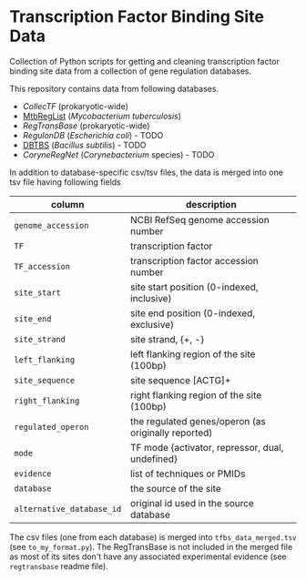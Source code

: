 * Transcription Factor Binding Site Data

Collection of Python scripts for getting and cleaning transcription factor
binding site data from a collection of gene regulation databases.

This repository contains data from following databases.

- [[collectf.umbc.edu][CollecTF]] (prokaryotic-wide)
- [[http://mtbreglist.genap.ca/MtbRegList/www/index.php][MtbRegList]] (/Mycobacterium tuberculosis/)
- [[regtransbase.lbl.gov][RegTransBase]] (prokaryotic-wide)
- [[regulondb.ccg.unam.mx][RegulonDB]] (/Escherichia coli/) - TODO
- [[http://dbtbs.hgc.jp/][DBTBS]] (/Bacillus subtilis/) - TODO
- [[coryneregnet.de][CoryneRegNet]] (/Corynebacterium/ species) - TODO

In addition to database-specific csv/tsv files, the data is merged into one tsv
file having following fields

|---------------------------+-----------------------------------------------------|
| column                    | description                                         |
|---------------------------+-----------------------------------------------------|
| =genome_accession=        | NCBI RefSeq genome accession number                 |
| =TF=                      | transcription factor                                |
| =TF_accession=            | transcription factor accession number               |
| =site_start=              | site start position (0-indexed, inclusive)          |
| =site_end=                | site end position (0-indexed, exclusive)            |
| =site_strand=             | site strand, {+, -}                                 |
| =left_flanking=           | left flanking region of the site (100bp)            |
| =site_sequence=           | site sequence [ACTG]+                               |
| =right_flanking=          | right flanking region of the site (100bp)           |
| =regulated_operon=        | the regulated genes/operon (as originally reported) |
| =mode=                    | TF mode {activator, repressor, dual, undefined}     |
| =evidence=                | list of techniques or PMIDs                         |
| =database=                | the source of the site                              |
| =alternative_database_id= | original id used in the source database             |
|---------------------------+-----------------------------------------------------|


The csv files (one from each database) is merged into =tfbs_data_merged.tsv=
(see =to_my_format.py=). The RegTransBase is not included in the merged file as
most of its sites don't have any associated experimental evidence (see
=regtransbase= readme file).



